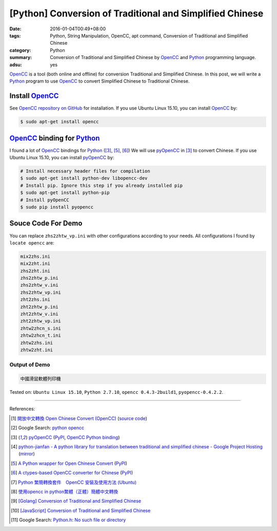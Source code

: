 [Python] Conversion of Traditional and Simplified Chinese
#########################################################

:date: 2016-01-04T00:49+08:00
:tags: Python, String Manipulation, OpenCC, apt command,
       Conversion of Traditional and Simplified Chinese
:category: Python
:summary: Conversion of Traditional and Simplified Chinese by OpenCC_ and
          Python_ programming language.
:adsu: yes


OpenCC_ is a tool (both online and offline) for conversion Traditional and
Simplified Chinese. In this post, we will write a Python_ program to use OpenCC_
to convert Simplified Chinese to Traditional Chinese.


Install OpenCC_
+++++++++++++++

See `OpenCC repository on GitHub`_ for installation. If you use Ubuntu Linux
15.10, you can install OpenCC_ by:

.. code-block:: bash

  $ sudo apt-get install opencc


OpenCC_ binding for Python_
+++++++++++++++++++++++++++

I found a lot of OpenCC_ bindings for Python_ ([3]_, [5]_, [6]_) We will use
pyOpenCC_ in [3]_ to convert Chinese. If you use Ubuntu Linux 15.10, you can
install `pyOpenCC <https://pypi.python.org/pypi/pyopencc>`__ by:

.. code-block:: bash

  # Install necessary header files for compilation
  $ sudo apt-get install python-dev libopencc-dev
  # Install pip. Ignore this step if you already installed pip
  $ sudo apt-get install python-pip
  # Install pyOpenCC
  $ sudo pip install pyopencc


Souce Code For Demo
+++++++++++++++++++

.. show_github_file:: siongui userpages content/code/python-opencc/convert-chinese.py

You can replace ``zhs2zhtw_vp.ini`` with other configurations according to your
needs. All configurations I found by ``locate opencc`` are:

.. code-block:: txt

  mix2zhs.ini
  mix2zht.ini
  zhs2zht.ini
  zhs2zhtw_p.ini
  zhs2zhtw_v.ini
  zhs2zhtw_vp.ini
  zht2zhs.ini
  zht2zhtw_p.ini
  zht2zhtw_v.ini
  zht2zhtw_vp.ini
  zhtw2zhcn_s.ini
  zhtw2zhcn_t.ini
  zhtw2zhs.ini
  zhtw2zht.ini


Output of Demo
``````````````

.. code-block:: txt

  中國滑鼠軟體列印機


Tested on: ``Ubuntu Linux 15.10``, ``Python 2.7.10``, ``opencc 0.4.3-2build1``,
``pyopencc-0.4.2.2``.

----

References:

.. [1] `開放中文轉換 Open Chinese Convert (OpenCC) <http://opencc.byvoid.com/>`_
       (`source code <https://github.com/BYVoid/OpenCC>`__)

.. [2] Google Search: `python opencc <https://www.google.com/search?q=python+opencc>`_

.. [3] `pyOpenCC <https://github.com/cute/pyopencc>`_
       (`PyPI <https://pypi.python.org/pypi/pyopencc>`__,
       `OpenCC Python binding <http://liguangming.com/opencc-python-binding>`__)

.. [4] `python-jianfan - A python library for translation between traditional and simplified chinese - Google Project Hosting <https://code.google.com/p/python-jianfan/>`_
       (`mirror <https://github.com/siongui/python-jianfan>`__)

.. [5] `A Python wrapper for Open Chinese Convert <https://bitbucket.org/victorlin/opencc_python>`_
       (`PyPI <https://pypi.python.org/pypi/opencc-python/>`__)

.. [6] `A ctypes-based OpenCC converter for Chinese <https://github.com/lepture/opencc-python>`_
       (`PyPI <https://pypi.python.org/pypi/OpenCC>`__)

.. [7] `Python 繁簡轉換套件　OpenCC 安裝及使用方法 (Ubuntu) <http://danceintech.blogspot.com/2015/01/python-opencc-ubuntu.html>`_

.. [8] `使用opencc in python繁體（正體）簡體中文轉換 <http://sushiwens.blogspot.com/2012/07/opencc-in-python.html>`_

.. [9] `[Golang] Conversion of Traditional and Simplified Chinese <{filename}../../../2016/01/03/go-conversion-of-traditional-and-simplified-chinese%en.rst>`_

.. [10] `[JavaScript] Conversion of Traditional and Simplified Chinese <{filename}../../../2012/10/03/javascript-conversion-of-traditional-and-simplified-chinese%en.rst>`_

.. [11] Google Search: `Python.h: No such file or directory <https://www.google.com/search?q=Python.h%3A+No+such+file+or+directory>`_


.. _Python: https://www.python.org/
.. _pyOpenCC: https://github.com/cute/pyopencc
.. _OpenCC: http://opencc.byvoid.com/
.. _OpenCC repository on GitHub: https://github.com/BYVoid/OpenCC
